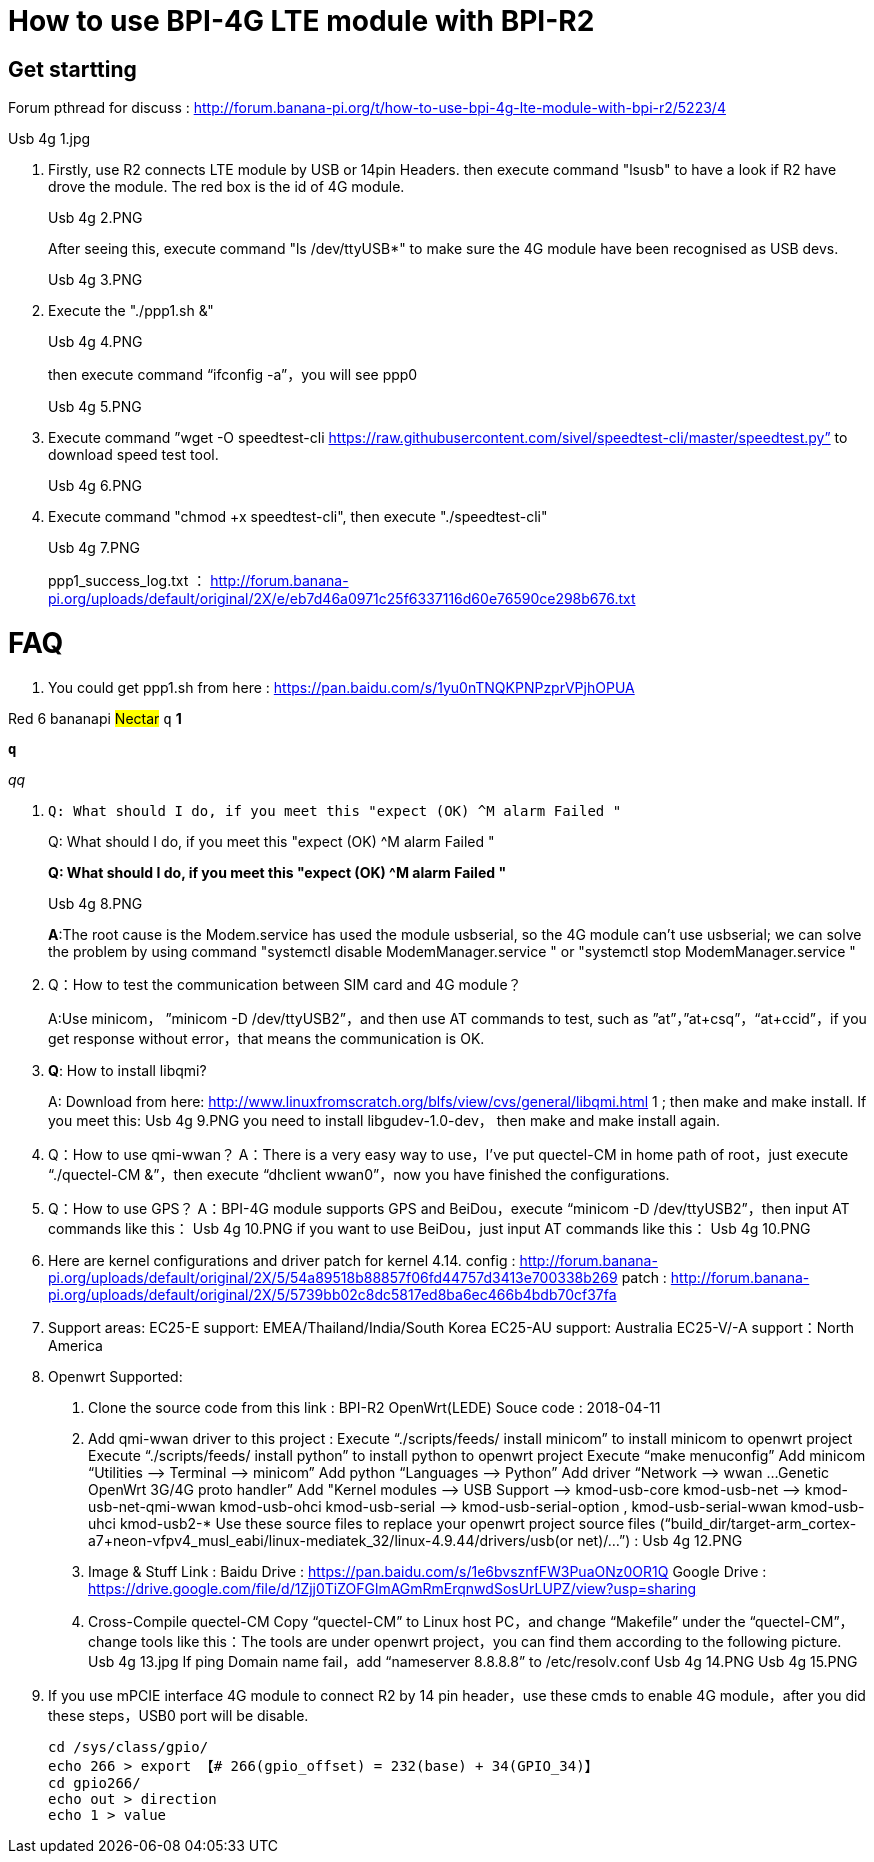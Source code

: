 = How to use BPI-4G LTE module with BPI-R2

== Get startting
Forum pthread for discuss : http://forum.banana-pi.org/t/how-to-use-bpi-4g-lte-module-with-bpi-r2/5223/4

Usb 4g 1.jpg

. Firstly, use R2 connects LTE module by USB or 14pin Headers. then execute command "lsusb" to have a look if R2 have drove the module. The red box is the id of 4G module.
+
Usb 4g 2.PNG
+
After seeing this, execute command "ls /dev/ttyUSB*" to make sure the 4G module have been recognised as USB devs.
+
Usb 4g 3.PNG

. Execute the "./ppp1.sh &"
+
Usb 4g 4.PNG
+
then execute command “ifconfig -a”，you will see ppp0
+
Usb 4g 5.PNG

. Execute command ”wget -O speedtest-cli https://raw.githubusercontent.com/sivel/speedtest-cli/master/speedtest.py” to download speed test tool.
+
Usb 4g 6.PNG

. Execute command "chmod +x speedtest-cli", then execute "./speedtest-cli"
+
Usb 4g 7.PNG
+
ppp1_success_log.txt ： http://forum.banana-pi.org/uploads/default/original/2X/e/eb7d46a0971c25f6337116d60e76590ce298b676.txt

= FAQ
. You could get ppp1.sh from here : https://pan.baidu.com/s/1yu0nTNQKPNPzprVPjhOPUA

[red]#Red# [yellow]#6# [blue]#bananapi# #Nectar#
`q`
[blue]*1*

[blue]`**q**`

[blue]__qq__

. [blue]`Q: What should I do, if you meet this "expect (OK) ^M alarm Failed "`
+
[blue]#Q: What should I do, if you meet this "expect (OK) ^M alarm Failed "#
+
**Q: What should I do, if you meet this "expect (OK) ^M alarm Failed "**
+
Usb 4g 8.PNG
+
**A**:The root cause is the Modem.service has used the module usbserial, so the 4G module can’t use usbserial; we can solve the problem by using command "systemctl disable ModemManager.service " or "systemctl stop ModemManager.service "

. Q：How to test the communication between SIM card and 4G module？
+
A:Use minicom， ”minicom -D /dev/ttyUSB2”，and then use AT commands to test, such as ”at”，”at+csq”，“at+ccid”，if you get response without error，that means the communication is OK.

. **Q**: How to install libqmi?
+
A: Download from here: http://www.linuxfromscratch.org/blfs/view/cvs/general/libqmi.html 1 ; then make and make install.
If you meet this:
Usb 4g 9.PNG
you need to install libgudev-1.0-dev， then make and make install again.

. Q：How to use qmi-wwan？
A：There is a very easy way to use，I’ve put quectel-CM in home path of root，just execute “./quectel-CM &”，then execute “dhclient wwan0”，now you have finished the configurations.

. Q：How to use GPS？
A：BPI-4G module supports GPS and BeiDou，execute “minicom -D /dev/ttyUSB2”，then input AT commands like this：
Usb 4g 10.PNG
if you want to use BeiDou，just input AT commands like this：
Usb 4g 10.PNG

. Here are kernel configurations and driver patch for kernel 4.14.
config : http://forum.banana-pi.org/uploads/default/original/2X/5/54a89518b88857f06fd44757d3413e700338b269
patch : http://forum.banana-pi.org/uploads/default/original/2X/5/5739bb02c8dc5817ed8ba6ec466b4bdb70cf37fa

. Support areas:
EC25-E support: EMEA/Thailand/India/South Korea
EC25-AU support: Australia
EC25-V/-A support：North America

. Openwrt Supported:
A. Clone the source code from this link : BPI-R2 OpenWrt(LEDE) Souce code : 2018-04-11
B. Add qmi-wwan driver to this project :
Execute “./scripts/feeds/ install minicom” to install minicom to openwrt project
Execute “./scripts/feeds/ install python” to install python to openwrt project
Execute “make menuconfig”
Add minicom “Utilities —> Terminal —> minicom”
Add python “Languages —> Python”
Add driver “Network —> wwan …Genetic OpenWrt 3G/4G proto handler”
Add "Kernel modules —> USB Support —>
kmod-usb-core
kmod-usb-net —> kmod-usb-net-qmi-wwan
kmod-usb-ohci
kmod-usb-serial —> kmod-usb-serial-option , kmod-usb-serial-wwan
kmod-usb-uhci
kmod-usb2-*
Use these source files to replace your openwrt project source files (“build_dir/target-arm_cortex-a7+neon-vfpv4_musl_eabi/linux-mediatek_32/linux-4.9.44/drivers/usb(or net)/…”) :
Usb 4g 12.PNG
C. Image & Stuff Link :
Baidu Drive : https://pan.baidu.com/s/1e6bvsznfFW3PuaONz0OR1Q
Google Drive : https://drive.google.com/file/d/1Zjj0TiZOFGlmAGmRmErqnwdSosUrLUPZ/view?usp=sharing
D. Cross-Compile quectel-CM
Copy “quectel-CM” to Linux host PC，and change “Makefile” under the “quectel-CM”，change tools like this：The tools are under openwrt project，you can find them according to the following picture.
Usb 4g 13.jpg
If ping Domain name fail，add “nameserver 8.8.8.8” to /etc/resolv.conf
Usb 4g 14.PNG
Usb 4g 15.PNG

. If you use mPCIE interface 4G module to connect R2 by 14 pin header，use these cmds to enable 4G module，after you did these steps，USB0 port will be disable.
+
```sh
cd /sys/class/gpio/
echo 266 > export 【# 266(gpio_offset) = 232(base) + 34(GPIO_34)】
cd gpio266/
echo out > direction
echo 1 > value
```